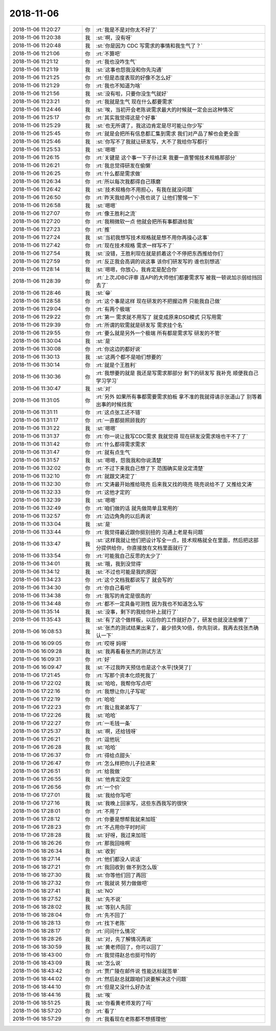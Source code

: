 2018-11-06
-------------

.. list-table::
   :widths: 25, 1, 60

   * - 2018-11-06 11:20:27
     - 你
     - :rt:`我是不是对你太不好了`
   * - 2018-11-06 11:20:38
     - 我
     - :st:`啊，没有呀`
   * - 2018-11-06 11:20:48
     - 我
     - :st:`你是因为 CDC 写需求的事情和我生气了？`
   * - 2018-11-06 11:21:06
     - 你
     - :rt:`不算吧`
   * - 2018-11-06 11:21:12
     - 你
     - :rt:`我也没咋生气`
   * - 2018-11-06 11:21:19
     - 我
     - :st:`这事也怨我没和你先沟通`
   * - 2018-11-06 11:21:25
     - 你
     - :rt:`但是态度表现的好像不怎么好`
   * - 2018-11-06 11:21:29
     - 你
     - :rt:`我也不知道为啥`
   * - 2018-11-06 11:21:56
     - 我
     - :st:`没有啦，只要你没生气就好`
   * - 2018-11-06 11:23:21
     - 你
     - :rt:`我就是生气 现在什么都要需求`
   * - 2018-11-06 11:24:46
     - 我
     - :st:`唉，当初开会老陈说需求最大的时候就一定会出这种情况`
   * - 2018-11-06 11:25:17
     - 你
     - :rt:`其实我觉得这是个好事`
   * - 2018-11-06 11:25:29
     - 我
     - :st:`也无所谓了，我这边肯定是尽可能让你少写`
   * - 2018-11-06 11:25:45
     - 你
     - :rt:`就是会把所有信息都汇集到需求 我们对产品了解也会更全面`
   * - 2018-11-06 11:25:46
     - 我
     - :st:`你写不了我就让研发写，大不了我给你写都行`
   * - 2018-11-06 11:25:53
     - 我
     - :st:`嗯嗯`
   * - 2018-11-06 11:26:15
     - 你
     - :rt:`关键是 这个事一下子扑过来 我要一直警惕技术规格那部分`
   * - 2018-11-06 11:26:21
     - 你
     - :rt:`我总觉得研发在偷懒`
   * - 2018-11-06 11:26:25
     - 你
     - :rt:`什么都是需求做`
   * - 2018-11-06 11:26:34
     - 你
     - :rt:`所以每次我都得自己琢磨`
   * - 2018-11-06 11:26:42
     - 我
     - :st:`技术规格你不用担心，有我在就没问题`
   * - 2018-11-06 11:26:50
     - 你
     - :rt:`昨天我给两个小孩也说了 让他们警惕一下`
   * - 2018-11-06 11:26:58
     - 我
     - :st:`嗯嗯`
   * - 2018-11-06 11:27:07
     - 你
     - :rt:`像王胜利之流`
   * - 2018-11-06 11:27:20
     - 你
     - :rt:`我稍微软一点 他就会把所有事都退给我`
   * - 2018-11-06 11:27:23
     - 你
     - :rt:`推`
   * - 2018-11-06 11:27:24
     - 我
     - :st:`当初我想写技术规格就是想不用你再操心这事`
   * - 2018-11-06 11:27:42
     - 你
     - :rt:`现在技术规格 需求一样写不了`
   * - 2018-11-06 11:27:54
     - 我
     - :st:`没错，王胜利现在就是抓着这个不停把东西推给你们`
   * - 2018-11-06 11:27:59
     - 你
     - :rt:`反正我会高调的说这事 该你们研发写的 谁也别想逃`
   * - 2018-11-06 11:28:14
     - 我
     - :st:`嗯嗯，你放心，我肯定是配合你`
   * - 2018-11-06 11:28:39
     - 你
     - :rt:`上次JDBC评审 连API的大师他们都要需求写 被我一顿说加示弱给挡回去了`
   * - 2018-11-06 11:28:46
     - 我
     - :st:`😁`
   * - 2018-11-06 11:28:58
     - 你
     - :rt:`这个事是这样 现在研发的不把握边界 只能我自己做`
   * - 2018-11-06 11:29:04
     - 你
     - :rt:`有两个极端`
   * - 2018-11-06 11:29:22
     - 你
     - :rt:`第一 需求就不用写了 就变成原来DSD模式 只写用需`
   * - 2018-11-06 11:29:39
     - 你
     - :rt:`所谓的软需就是研发写 需求挂个名`
   * - 2018-11-06 11:29:55
     - 你
     - :rt:`要么就是另外一个极端 所有都是需求写 研发的不管`
   * - 2018-11-06 11:30:04
     - 我
     - :st:`是`
   * - 2018-11-06 11:30:08
     - 你
     - :rt:`你这边的都好说`
   * - 2018-11-06 11:30:13
     - 我
     - :st:`这两个都不是咱们想要的`
   * - 2018-11-06 11:30:14
     - 你
     - :rt:`就是个王胜利`
   * - 2018-11-06 11:30:36
     - 你
     - :rt:`我想要的就是 我还是写需求那部分 剩下的研发写 我补充 顺便我自己学习学习`
   * - 2018-11-06 11:30:47
     - 我
     - :st:`对`
   * - 2018-11-06 11:31:05
     - 你
     - :rt:`另外 如果所有事都需要需求拍板 拿不准的我就得请示张道山了 别等着出事的时候找我`
   * - 2018-11-06 11:31:11
     - 你
     - :rt:`这点张工还不错`
   * - 2018-11-06 11:31:17
     - 你
     - :rt:`一直都挺照顾我的`
   * - 2018-11-06 11:31:22
     - 我
     - :st:`嗯嗯`
   * - 2018-11-06 11:31:37
     - 你
     - :rt:`你一说让我写CDC需求 我就觉得 现在研发没需求啥也干不了了`
   * - 2018-11-06 11:31:42
     - 你
     - :rt:`什么都得需求需求`
   * - 2018-11-06 11:31:47
     - 你
     - :rt:`就有点生气`
   * - 2018-11-06 11:31:57
     - 我
     - :st:`嗯嗯，怨我我和你说清楚`
   * - 2018-11-06 11:32:02
     - 你
     - :rt:`不过下来我自己想了下 范围确实是没定清楚`
   * - 2018-11-06 11:32:10
     - 你
     - :rt:`就跟文涛定了`
   * - 2018-11-06 11:32:30
     - 你
     - :rt:`文涛最开始推给晓亮 后来我又找的晓亮 晓亮说给不了 又推给文涛`
   * - 2018-11-06 11:32:33
     - 你
     - :rt:`这他才定的`
   * - 2018-11-06 11:32:39
     - 我
     - :st:`嗯嗯`
   * - 2018-11-06 11:32:49
     - 你
     - :rt:`咱们做的话 就先做简单且常用的`
   * - 2018-11-06 11:32:57
     - 你
     - :rt:`边边角角的以后再说`
   * - 2018-11-06 11:33:04
     - 我
     - :st:`是`
   * - 2018-11-06 11:33:44
     - 你
     - :rt:`我觉得最近跟你挺别扭的 沟通上老是有问题`
   * - 2018-11-06 11:33:47
     - 我
     - :st:`这样我就让他们把设计写全一点，技术规格就全在里面，然后把这部分提供给你，你直接放在文档里面就行了`
   * - 2018-11-06 11:33:54
     - 你
     - :rt:`可能我自己反思的太少了`
   * - 2018-11-06 11:34:01
     - 我
     - :st:`哦，我到没觉得`
   * - 2018-11-06 11:34:12
     - 我
     - :st:`不过也可能是我的原因`
   * - 2018-11-06 11:34:23
     - 你
     - :rt:`这个文档我都说写了 就会写的`
   * - 2018-11-06 11:34:30
     - 你
     - :rt:`你自己看吧`
   * - 2018-11-06 11:34:38
     - 你
     - :rt:`我写的肯定是很高的`
   * - 2018-11-06 11:34:48
     - 你
     - :rt:`都不一定具备可测性 因为我也不知道怎么写`
   * - 2018-11-06 11:35:14
     - 我
     - :st:`没事，剩下的我给你补上就行了`
   * - 2018-11-06 11:35:43
     - 我
     - :st:`有了这个做样板，以后你的工作就好办了，研发也就没法偷懒了`
   * - 2018-11-06 16:08:53
     - 我
     - :st:`张杰的测试结果出来了，最少损失10倍，你先别说，我再去找张杰确认一下`
   * - 2018-11-06 16:09:05
     - 你
     - :rt:`哎呀 妈呀`
   * - 2018-11-06 16:09:28
     - 我
     - :st:`我再看看张杰的测试方法`
   * - 2018-11-06 16:09:31
     - 你
     - :rt:`好`
   * - 2018-11-06 16:09:47
     - 我
     - :st:`不过我昨天预估也是这个水平[快哭了]`
   * - 2018-11-06 17:21:45
     - 你
     - :rt:`写那个资本化烦死我了`
   * - 2018-11-06 17:22:02
     - 我
     - :st:`哈哈，我帮你写点吧`
   * - 2018-11-06 17:22:16
     - 你
     - :rt:`我想让你儿子写呢`
   * - 2018-11-06 17:22:19
     - 你
     - :rt:`哈哈`
   * - 2018-11-06 17:22:23
     - 你
     - :rt:`我让我弟弟写了`
   * - 2018-11-06 17:22:26
     - 我
     - :st:`哈哈`
   * - 2018-11-06 17:22:27
     - 你
     - :rt:`一毛钱一条`
   * - 2018-11-06 17:25:37
     - 我
     - :st:`啊，还给钱呀`
   * - 2018-11-06 17:26:21
     - 你
     - :rt:`逗他玩`
   * - 2018-11-06 17:26:28
     - 我
     - :st:`哈哈`
   * - 2018-11-06 17:26:37
     - 你
     - :rt:`得给点甜头`
   * - 2018-11-06 17:26:47
     - 你
     - :rt:`怎么样把你儿子拉进来`
   * - 2018-11-06 17:26:51
     - 你
     - :rt:`给我做`
   * - 2018-11-06 17:26:55
     - 我
     - :st:`他肯定没空`
   * - 2018-11-06 17:26:56
     - 你
     - :rt:`一个价`
   * - 2018-11-06 17:27:01
     - 我
     - :st:`我给你写吧`
   * - 2018-11-06 17:27:16
     - 我
     - :st:`我晚上回家写，这些东西我写的很快`
   * - 2018-11-06 17:28:01
     - 你
     - :rt:`不用了`
   * - 2018-11-06 17:28:12
     - 你
     - :rt:`你要是想帮我就来加班`
   * - 2018-11-06 17:28:23
     - 你
     - :rt:`不占用你平时时间`
   * - 2018-11-06 17:28:28
     - 我
     - :st:`好呀，我过来加班`
   * - 2018-11-06 18:26:26
     - 你
     - :rt:`那我回啥啊`
   * - 2018-11-06 18:26:34
     - 我
     - :st:`收到`
   * - 2018-11-06 18:27:14
     - 你
     - :rt:`他们都没人说话`
   * - 2018-11-06 18:27:21
     - 你
     - :rt:`我回收到 做不到怎么版`
   * - 2018-11-06 18:27:30
     - 我
     - :st:`你等他们回了再回`
   * - 2018-11-06 18:27:32
     - 你
     - :rt:`我就说 努力做做吧`
   * - 2018-11-06 18:27:41
     - 我
     - :st:`NO`
   * - 2018-11-06 18:27:52
     - 我
     - :st:`先不说`
   * - 2018-11-06 18:28:02
     - 我
     - :st:`等别人先回`
   * - 2018-11-06 18:28:04
     - 你
     - :rt:`先不回了`
   * - 2018-11-06 18:28:13
     - 你
     - :rt:`找下老陈`
   * - 2018-11-06 18:28:17
     - 你
     - :rt:`问问什么情况`
   * - 2018-11-06 18:28:26
     - 我
     - :st:`对，先了解情况再说`
   * - 2018-11-06 18:30:59
     - 我
     - :st:`黄老师回了，你可以回了`
   * - 2018-11-06 18:43:00
     - 你
     - :rt:`我觉得赵总也挺可怜的`
   * - 2018-11-06 18:43:09
     - 我
     - :st:`怎么说`
   * - 2018-11-06 18:43:42
     - 你
     - :rt:`贾广陵在邮件说 性能达标就签单`
   * - 2018-11-06 18:44:02
     - 你
     - :rt:`然后赵总就跟咱们说要解决这个问题`
   * - 2018-11-06 18:44:10
     - 你
     - :rt:`但是又没什么好办法`
   * - 2018-11-06 18:44:16
     - 我
     - :st:`唉`
   * - 2018-11-06 18:51:25
     - 我
     - :st:`你看黄老师发的了吗`
   * - 2018-11-06 18:57:20
     - 你
     - :rt:`看了`
   * - 2018-11-06 18:57:29
     - 你
     - :rt:`我看现在老陈都不想搭理他`